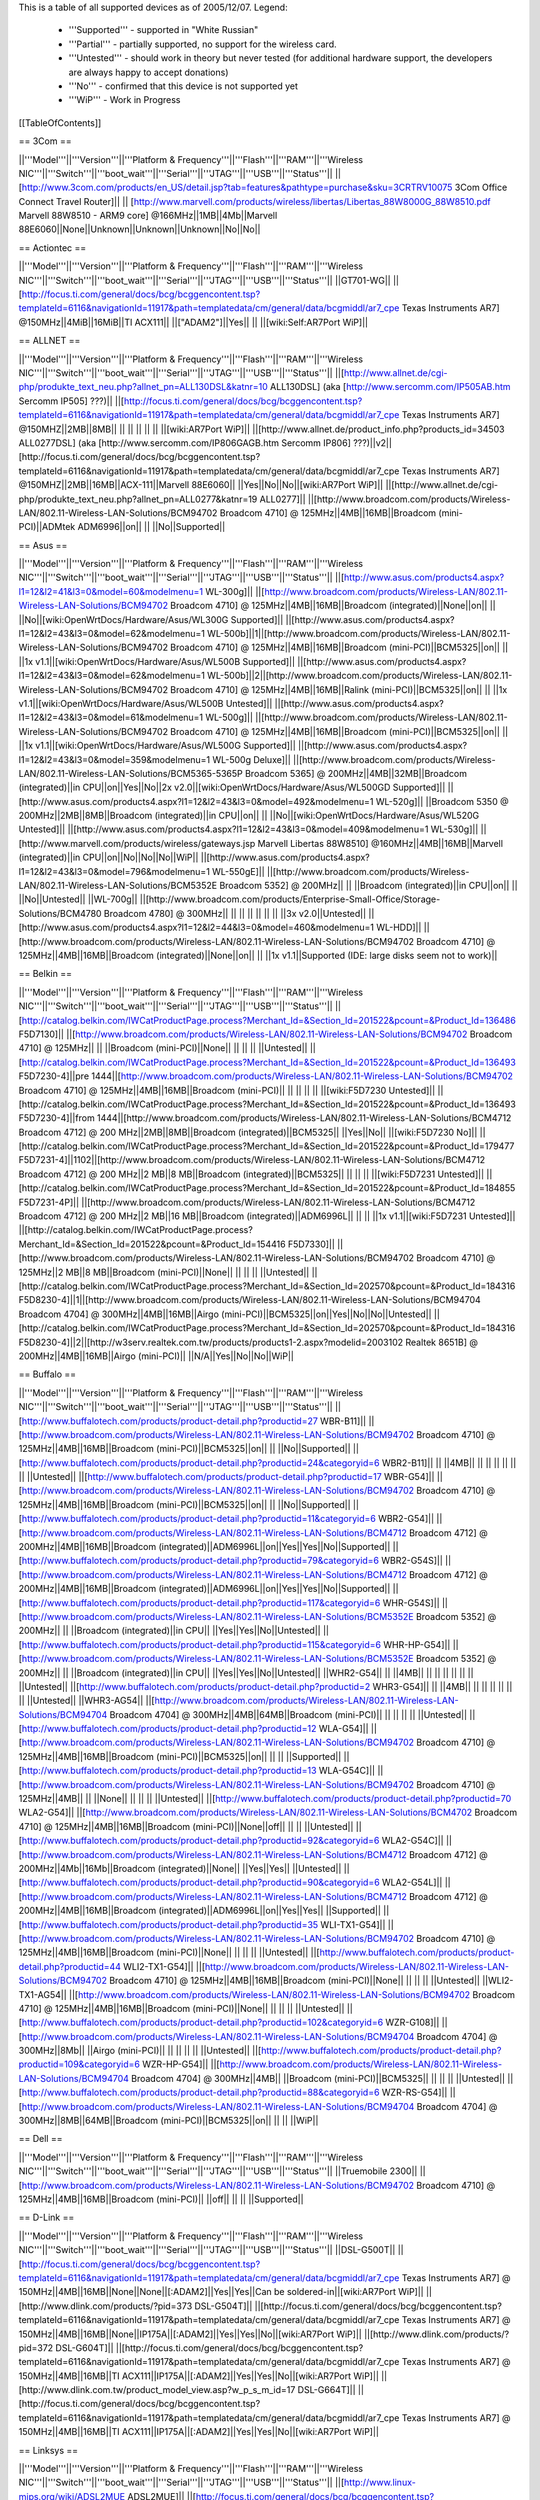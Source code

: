This is a table of all supported devices as of 2005/12/07. Legend:

 * '''Supported''' - supported in "White Russian"
 * '''Partial''' - partially supported, no support for the wireless card.
 * '''Untested''' - should work in theory but never tested (for additional hardware support, the developers are always happy to accept donations)
 * '''No''' - confirmed that this device is not supported yet
 * '''WiP''' - Work in Progress


[[TableOfContents]]


== 3Com ==

||'''Model'''||'''Version'''||'''Platform & Frequency'''||'''Flash'''||'''RAM'''||'''Wireless NIC'''||'''Switch'''||'''boot_wait'''||'''Serial'''||'''JTAG'''||'''USB'''||'''Status'''||
||[http://www.3com.com/products/en_US/detail.jsp?tab=features&pathtype=purchase&sku=3CRTRV10075 3Com Office Connect Travel Router]|| ||  [http://www.marvell.com/products/wireless/libertas/Libertas_88W8000G_88W8510.pdf Marvell 88W8510 - ARM9 core] @166MHz||1MB||4Mb||Marvell 88E6060||None||Unknown||Unknown||Unknown||No||No||


== Actiontec ==

||'''Model'''||'''Version'''||'''Platform & Frequency'''||'''Flash'''||'''RAM'''||'''Wireless NIC'''||'''Switch'''||'''boot_wait'''||'''Serial'''||'''JTAG'''||'''USB'''||'''Status'''||
||GT701-WG|| || [http://focus.ti.com/general/docs/bcg/bcggencontent.tsp?templateId=6116&navigationId=11917&path=templatedata/cm/general/data/bcgmiddl/ar7_cpe Texas Instruments AR7] @150MHz||4MiB||16MiB||TI ACX111|| ||["ADAM2"]||Yes|| || ||[wiki:Self:AR7Port WiP]||


== ALLNET ==

||'''Model'''||'''Version'''||'''Platform & Frequency'''||'''Flash'''||'''RAM'''||'''Wireless NIC'''||'''Switch'''||'''boot_wait'''||'''Serial'''||'''JTAG'''||'''USB'''||'''Status'''||
||[http://www.allnet.de/cgi-php/produkte_text_neu.php?allnet_pn=ALL130DSL&katnr=10 ALL130DSL] (aka [http://www.sercomm.com/IP505AB.htm Sercomm IP505] ???)|| ||[http://focus.ti.com/general/docs/bcg/bcggencontent.tsp?templateId=6116&navigationId=11917&path=templatedata/cm/general/data/bcgmiddl/ar7_cpe Texas Instruments AR7] @150MHZ||2MB||8MB|| || || || || || ||[wiki:AR7Port WiP]||
||[http://www.allnet.de/product_info.php?products_id=34503 ALL0277DSL] (aka [http://www.sercomm.com/IP806GAGB.htm Sercomm IP806] ???)||v2||[http://focus.ti.com/general/docs/bcg/bcggencontent.tsp?templateId=6116&navigationId=11917&path=templatedata/cm/general/data/bcgmiddl/ar7_cpe Texas Instruments AR7] @150MHZ||2MB||16MB||ACX-111||Marvell 88E6060|| ||Yes||No||No||[wiki:AR7Port WiP]||
||[http://www.allnet.de/cgi-php/produkte_text_neu.php?allnet_pn=ALL0277&katnr=19 ALL0277]|| ||[http://www.broadcom.com/products/Wireless-LAN/802.11-Wireless-LAN-Solutions/BCM94702 Broadcom 4710] @ 125MHz||4MB||16MB||Broadcom (mini-PCI)||ADMtek ADM6996||on|| || ||No||Supported||


== Asus ==

||'''Model'''||'''Version'''||'''Platform & Frequency'''||'''Flash'''||'''RAM'''||'''Wireless NIC'''||'''Switch'''||'''boot_wait'''||'''Serial'''||'''JTAG'''||'''USB'''||'''Status'''||
||[http://www.asus.com/products4.aspx?l1=12&l2=41&l3=0&model=60&modelmenu=1 WL-300g]|| ||[http://www.broadcom.com/products/Wireless-LAN/802.11-Wireless-LAN-Solutions/BCM94702 Broadcom 4710] @ 125MHz||4MB||16MB||Broadcom (integrated)||None||on|| || ||No||[wiki:OpenWrtDocs/Hardware/Asus/WL300G Supported]||
||[http://www.asus.com/products4.aspx?l1=12&l2=43&l3=0&model=62&modelmenu=1 WL-500b]||1||[http://www.broadcom.com/products/Wireless-LAN/802.11-Wireless-LAN-Solutions/BCM94702 Broadcom 4710] @ 125MHz||4MB||16MB||Broadcom (mini-PCI)||BCM5325||on|| || ||1x v1.1||[wiki:OpenWrtDocs/Hardware/Asus/WL500B Supported]||
||[http://www.asus.com/products4.aspx?l1=12&l2=43&l3=0&model=62&modelmenu=1 WL-500b]||2||[http://www.broadcom.com/products/Wireless-LAN/802.11-Wireless-LAN-Solutions/BCM94702 Broadcom 4710] @ 125MHz||4MB||16MB||Ralink (mini-PCI)||BCM5325||on|| || ||1x v1.1||[wiki:OpenWrtDocs/Hardware/Asus/WL500B Untested]||
||[http://www.asus.com/products4.aspx?l1=12&l2=43&l3=0&model=61&modelmenu=1 WL-500g]|| ||[http://www.broadcom.com/products/Wireless-LAN/802.11-Wireless-LAN-Solutions/BCM94702 Broadcom 4710] @ 125MHz||4MB||16MB||Broadcom (mini-PCI)||BCM5325||on|| || ||1x v1.1||[wiki:OpenWrtDocs/Hardware/Asus/WL500G Supported]||
||[http://www.asus.com/products4.aspx?l1=12&l2=43&l3=0&model=359&modelmenu=1 WL-500g Deluxe]|| ||[http://www.broadcom.com/products/Wireless-LAN/802.11-Wireless-LAN-Solutions/BCM5365-5365P Broadcom 5365] @ 200MHz||4MB||32MB||Broadcom (integrated)||in CPU||on||Yes||No||2x v2.0||[wiki:OpenWrtDocs/Hardware/Asus/WL500GD Supported]||
||[http://www.asus.com/products4.aspx?l1=12&l2=43&l3=0&model=492&modelmenu=1 WL-520g]|| ||Broadcom 5350 @ 200MHz||2MB||8MB||Broadcom (integrated)||in CPU||on|| || ||No||[wiki:OpenWrtDocs/Hardware/Asus/WL520G Untested]||
||[http://www.asus.com/products4.aspx?l1=12&l2=43&l3=0&model=409&modelmenu=1 WL-530g]|| ||[http://www.marvell.com/products/wireless/gateways.jsp Marvell Libertas 88W8510] @160MHz||4MB||16MB||Marvell (integrated)||in CPU||on||No||No||No||WiP||
||[http://www.asus.com/products4.aspx?l1=12&l2=43&l3=0&model=796&modelmenu=1 WL-550gE]|| ||[http://www.broadcom.com/products/Wireless-LAN/802.11-Wireless-LAN-Solutions/BCM5352E Broadcom 5352] @ 200MHz|| || ||Broadcom (integrated)||in CPU||on|| || ||No||Untested||
||WL-700g|| ||[http://www.broadcom.com/products/Enterprise-Small-Office/Storage-Solutions/BCM4780 Broadcom 4780] @ 300MHz|| || || || || || || ||3x v2.0||Untested||
||[http://www.asus.com/products4.aspx?l1=12&l2=44&l3=0&model=460&modelmenu=1 WL-HDD]|| ||[http://www.broadcom.com/products/Wireless-LAN/802.11-Wireless-LAN-Solutions/BCM94702 Broadcom 4710] @ 125MHz||4MB||16MB||Broadcom (integrated)||None||on|| || ||1x v1.1||Supported (IDE: large disks seem not to work)||


== Belkin ==

||'''Model'''||'''Version'''||'''Platform & Frequency'''||'''Flash'''||'''RAM'''||'''Wireless NIC'''||'''Switch'''||'''boot_wait'''||'''Serial'''||'''JTAG'''||'''USB'''||'''Status'''||
||[http://catalog.belkin.com/IWCatProductPage.process?Merchant_Id=&Section_Id=201522&pcount=&Product_Id=136486 F5D7130]|| ||[http://www.broadcom.com/products/Wireless-LAN/802.11-Wireless-LAN-Solutions/BCM94702 Broadcom 4710] @ 125MHz|| || ||Broadcom (mini-PCI)||None|| || || || ||Untested||
||[http://catalog.belkin.com/IWCatProductPage.process?Merchant_Id=&Section_Id=201522&pcount=&Product_Id=136493 F5D7230-4]||pre 1444||[http://www.broadcom.com/products/Wireless-LAN/802.11-Wireless-LAN-Solutions/BCM94702 Broadcom 4710] @ 125MHz||4MB||16MB||Broadcom (mini-PCI)|| || || || || ||[wiki:F5D7230 Untested]||
||[http://catalog.belkin.com/IWCatProductPage.process?Merchant_Id=&Section_Id=201522&pcount=&Product_Id=136493 F5D7230-4]||from 1444||[http://www.broadcom.com/products/Wireless-LAN/802.11-Wireless-LAN-Solutions/BCM4712 Broadcom 4712] @ 200 MHz||2MB||8MB||Broadcom (integrated)||BCM5325|| ||Yes||No|| ||[wiki:F5D7230 No]||
||[http://catalog.belkin.com/IWCatProductPage.process?Merchant_Id=&Section_Id=201522&pcount=&Product_Id=179477 F5D7231-4]||1102||[http://www.broadcom.com/products/Wireless-LAN/802.11-Wireless-LAN-Solutions/BCM4712 Broadcom 4712] @ 200 MHz||2 MB||8 MB||Broadcom (integrated)||BCM5325|| || || || ||[wiki:F5D7231 Untested]||
||[http://catalog.belkin.com/IWCatProductPage.process?Merchant_Id=&Section_Id=201522&pcount=&Product_Id=184855 F5D7231-4P]|| ||[http://www.broadcom.com/products/Wireless-LAN/802.11-Wireless-LAN-Solutions/BCM4712 Broadcom 4712] @ 200 MHz||2 MB||16 MB||Broadcom (integrated)||ADM6996L|| || || ||1x v1.1||[wiki:F5D7231 Untested]||
||[http://catalog.belkin.com/IWCatProductPage.process?Merchant_Id=&Section_Id=201522&pcount=&Product_Id=154416 F5D7330]|| ||[http://www.broadcom.com/products/Wireless-LAN/802.11-Wireless-LAN-Solutions/BCM94702 Broadcom 4710] @ 125MHz||2 MB||8 MB||Broadcom (mini-PCI)||None|| || || || ||Untested||
||[http://catalog.belkin.com/IWCatProductPage.process?Merchant_Id=&Section_Id=202570&pcount=&Product_Id=184316 F5D8230-4]||1||[http://www.broadcom.com/products/Wireless-LAN/802.11-Wireless-LAN-Solutions/BCM94704 Broadcom 4704] @ 300MHz||4MB||16MB||Airgo (mini-PCI)||BCM5325||on||Yes||No||No||Untested||
||[http://catalog.belkin.com/IWCatProductPage.process?Merchant_Id=&Section_Id=202570&pcount=&Product_Id=184316 F5D8230-4]||2||[http://w3serv.realtek.com.tw/products/products1-2.aspx?modelid=2003102 Realtek 8651B] @ 200MHz||4MB||16MB||Airgo (mini-PCI)|| ||N/A||Yes||No||No||WiP||


== Buffalo ==

||'''Model'''||'''Version'''||'''Platform & Frequency'''||'''Flash'''||'''RAM'''||'''Wireless NIC'''||'''Switch'''||'''boot_wait'''||'''Serial'''||'''JTAG'''||'''USB'''||'''Status'''||
||[http://www.buffalotech.com/products/product-detail.php?productid=27 WBR-B11]|| ||[http://www.broadcom.com/products/Wireless-LAN/802.11-Wireless-LAN-Solutions/BCM94702 Broadcom 4710] @ 125MHz||4MB||16MB||Broadcom (mini-PCI)||BCM5325||on|| || ||No||Supported||
||[http://www.buffalotech.com/products/product-detail.php?productid=24&categoryid=6 WBR2-B11]|| || ||4MB|| || || || || || || ||Untested||
||[http://www.buffalotech.com/products/product-detail.php?productid=17 WBR-G54]|| ||[http://www.broadcom.com/products/Wireless-LAN/802.11-Wireless-LAN-Solutions/BCM94702 Broadcom 4710] @ 125MHz||4MB||16MB||Broadcom (mini-PCI)||BCM5325||on|| || ||No||Supported||
||[http://www.buffalotech.com/products/product-detail.php?productid=11&categoryid=6 WBR2-G54]|| ||[http://www.broadcom.com/products/Wireless-LAN/802.11-Wireless-LAN-Solutions/BCM4712 Broadcom 4712] @ 200MHz||4MB||16MB||Broadcom (integrated)||ADM6996L||on||Yes||Yes||No||Supported||
||[http://www.buffalotech.com/products/product-detail.php?productid=79&categoryid=6 WBR2-G54S]|| ||[http://www.broadcom.com/products/Wireless-LAN/802.11-Wireless-LAN-Solutions/BCM4712 Broadcom 4712] @ 200MHz||4MB||16MB||Broadcom (integrated)||ADM6996L||on||Yes||Yes||No||Supported||
||[http://www.buffalotech.com/products/product-detail.php?productid=117&categoryid=6 WHR-G54S]|| ||[http://www.broadcom.com/products/Wireless-LAN/802.11-Wireless-LAN-Solutions/BCM5352E Broadcom 5352] @ 200MHz|| || ||Broadcom (integrated)||in CPU|| ||Yes||Yes||No||Untested||
||[http://www.buffalotech.com/products/product-detail.php?productid=115&categoryid=6 WHR-HP-G54]|| ||[http://www.broadcom.com/products/Wireless-LAN/802.11-Wireless-LAN-Solutions/BCM5352E Broadcom 5352] @ 200MHz|| || ||Broadcom (integrated)||in CPU|| ||Yes||Yes||No||Untested||
||WHR2-G54|| || ||4MB|| || || || || || || ||Untested||
||[http://www.buffalotech.com/products/product-detail.php?productid=2 WHR3-G54]|| || ||4MB|| || || || || || || ||Untested||
||WHR3-AG54|| ||[http://www.broadcom.com/products/Wireless-LAN/802.11-Wireless-LAN-Solutions/BCM94704 Broadcom 4704] @ 300MHz||4MB||64MB||Broadcom (mini-PCI)|| || || || || ||Untested||
||[http://www.buffalotech.com/products/product-detail.php?productid=12 WLA-G54]|| ||[http://www.broadcom.com/products/Wireless-LAN/802.11-Wireless-LAN-Solutions/BCM94702 Broadcom 4710] @ 125MHz||4MB||16MB||Broadcom (mini-PCI)||BCM5325||on|| || || ||Supported||
||[http://www.buffalotech.com/products/product-detail.php?productid=13 WLA-G54C]|| ||[http://www.broadcom.com/products/Wireless-LAN/802.11-Wireless-LAN-Solutions/BCM94702 Broadcom 4710] @ 125MHz||4MB|| || ||None|| || || || ||Untested||
||[http://www.buffalotech.com/products/product-detail.php?productid=70 WLA2-G54]|| ||[http://www.broadcom.com/products/Wireless-LAN/802.11-Wireless-LAN-Solutions/BCM4702 Broadcom 4710] @ 125MHz||4MB||16MB||Broadcom (mini-PCI)||None||off|| || || ||Untested||
||[http://www.buffalotech.com/products/product-detail.php?productid=92&categoryid=6 WLA2-G54C]|| ||[http://www.broadcom.com/products/Wireless-LAN/802.11-Wireless-LAN-Solutions/BCM4712 Broadcom 4712] @ 200MHz||4Mb||16Mb||Broadcom (integrated)||None|| ||Yes||Yes|| ||Untested||
||[http://www.buffalotech.com/products/product-detail.php?productid=90&categoryid=6 WLA2-G54L]|| ||[http://www.broadcom.com/products/Wireless-LAN/802.11-Wireless-LAN-Solutions/BCM4712 Broadcom 4712] @ 200MHz||4MB||16MB||Broadcom (integrated)||ADM6996L||on||Yes||Yes|| ||Supported||
||[http://www.buffalotech.com/products/product-detail.php?productid=35 WLI-TX1-G54]|| ||[http://www.broadcom.com/products/Wireless-LAN/802.11-Wireless-LAN-Solutions/BCM94702 Broadcom 4710] @ 125MHz||4MB||16MB||Broadcom (mini-PCI)||None|| || || || ||Untested||
||[http://www.buffalotech.com/products/product-detail.php?productid=44 WLI2-TX1-G54]|| ||[http://www.broadcom.com/products/Wireless-LAN/802.11-Wireless-LAN-Solutions/BCM94702 Broadcom 4710] @ 125MHz||4MB||16MB||Broadcom (mini-PCI)||None|| || || || ||Untested||
||WLI2-TX1-AG54|| ||[http://www.broadcom.com/products/Wireless-LAN/802.11-Wireless-LAN-Solutions/BCM94702 Broadcom 4710] @ 125MHz||4MB||16MB||Broadcom (mini-PCI)||None|| || || || ||Untested||
||[http://www.buffalotech.com/products/product-detail.php?productid=102&categoryid=6 WZR-G108]|| ||[http://www.broadcom.com/products/Wireless-LAN/802.11-Wireless-LAN-Solutions/BCM94704 Broadcom 4704] @ 300MHz||8Mb|| ||Airgo (mini-PCI)|| || || || || ||Untested||
||[http://www.buffalotech.com/products/product-detail.php?productid=109&categoryid=6 WZR-HP-G54]|| ||[http://www.broadcom.com/products/Wireless-LAN/802.11-Wireless-LAN-Solutions/BCM94704 Broadcom 4704] @ 300MHz||4MB|| ||Broadcom (mini-PCI)||BCM5325|| || || || ||Untested||
||[http://www.buffalotech.com/products/product-detail.php?productid=88&categoryid=6 WZR-RS-G54]|| ||[http://www.broadcom.com/products/Wireless-LAN/802.11-Wireless-LAN-Solutions/BCM94704 Broadcom 4704] @ 300MHz||8MB||64MB||Broadcom (mini-PCI)||BCM5325||on|| || || ||WiP||


== Dell ==

||'''Model'''||'''Version'''||'''Platform & Frequency'''||'''Flash'''||'''RAM'''||'''Wireless NIC'''||'''Switch'''||'''boot_wait'''||'''Serial'''||'''JTAG'''||'''USB'''||'''Status'''||
||Truemobile 2300|| ||[http://www.broadcom.com/products/Wireless-LAN/802.11-Wireless-LAN-Solutions/BCM94702 Broadcom 4710] @ 125MHz||4MB||16MB||Broadcom (mini-PCI)|| ||off|| || || ||Supported||


== D-Link ==

||'''Model'''||'''Version'''||'''Platform & Frequency'''||'''Flash'''||'''RAM'''||'''Wireless NIC'''||'''Switch'''||'''boot_wait'''||'''Serial'''||'''JTAG'''||'''USB'''||'''Status'''||
||DSL-G500T|| ||[http://focus.ti.com/general/docs/bcg/bcggencontent.tsp?templateId=6116&navigationId=11917&path=templatedata/cm/general/data/bcgmiddl/ar7_cpe Texas Instruments AR7] @ 150MHz||4MB||16MB||None||None||[:ADAM2]||Yes||Yes||Can be soldered-in||[wiki:AR7Port WiP]||
||[http://www.dlink.com/products/?pid=373 DSL-G504T]|| ||[http://focus.ti.com/general/docs/bcg/bcggencontent.tsp?templateId=6116&navigationId=11917&path=templatedata/cm/general/data/bcgmiddl/ar7_cpe Texas Instruments AR7] @ 150MHz||4MB||16MB||None||IP175A||[:ADAM2]||Yes||Yes||No||[wiki:AR7Port WiP]||
||[http://www.dlink.com/products/?pid=372 DSL-G604T]|| ||[http://focus.ti.com/general/docs/bcg/bcggencontent.tsp?templateId=6116&navigationId=11917&path=templatedata/cm/general/data/bcgmiddl/ar7_cpe Texas Instruments AR7] @ 150MHz||4MB||16MB||TI ACX111||IP175A||[:ADAM2]||Yes||Yes||No||[wiki:AR7Port WiP]||
||[http://www.dlink.com.tw/product_model_view.asp?w_p_s_m_id=17 DSL-G664T]|| ||[http://focus.ti.com/general/docs/bcg/bcggencontent.tsp?templateId=6116&navigationId=11917&path=templatedata/cm/general/data/bcgmiddl/ar7_cpe Texas Instruments AR7] @ 150MHz||4MB||16MB||TI ACX111||IP175A||[:ADAM2]||Yes||Yes||No||[wiki:AR7Port WiP]||


== Linksys ==

||'''Model'''||'''Version'''||'''Platform & Frequency'''||'''Flash'''||'''RAM'''||'''Wireless NIC'''||'''Switch'''||'''boot_wait'''||'''Serial'''||'''JTAG'''||'''USB'''||'''Status'''||
||[http://www.linux-mips.org/wiki/ADSL2MUE ADSL2MUE]|| ||[http://focus.ti.com/general/docs/bcg/bcggencontent.tsp?templateId=6116&navigationId=11917&path=templatedata/cm/general/data/bcgmiddl/ar7_cpe Texas Instruments AR7]@150mhz||4MB||16MB ||None ||None ||[:PSPBoot] ||Yes|| ||v1.1 ||[wiki:AR7Port WiP]||
||WRT54AG|| ||[http://www.broadcom.com/products/Wireless-LAN/802.11-Wireless-LAN-Solutions/BCM94702 Broadcom 4710] @ 125MHz||4MB||16MB||Prism (mini-PCI)|| || || || || ||Partial 802.11a/b/g||
||[http://www1.linksys.com/international/product.asp?coid=19&ipid=667 WAG54G]||2||[http://focus.ti.com/general/docs/bcg/bcggencontent.tsp?templateId=6116&navigationId=11917&path=templatedata/cm/general/data/bcgmiddl/ar7_cpe Texas Instruments AR7] @ 150MHz||4MB||16MB||TI ACX111|| ||[:ADAM2]||Yes|| || ||[wiki:AR7Port WiP]||
||[http://www1.linksys.com/products/product.asp?grid=33&scid=35&prid=608 WAP54G]||1.0||[http://www.broadcom.com/products/Wireless-LAN/802.11-Wireless-LAN-Solutions/BCM94702 Broadcom 4710] @ 125MHz||4MB||16MB||Broadcom (mini-PCI)||None||off|| || || ||WiP||
||[http://www1.linksys.com/products/product.asp?grid=33&scid=35&prid=608 WAP54G]||1.1||[http://www.broadcom.com/products/Wireless-LAN/802.11-Wireless-LAN-Solutions/BCM94702 Broadcom 4710] @ 125MHz||4MB||16MB||Broadcom (integrated)||None||off|| || || ||WiP||
||[http://www1.linksys.com/products/product.asp?grid=33&scid=35&prid=608 WAP54G]||2.0||[http://www.broadcom.com/products/Wireless-LAN/802.11-Wireless-LAN-Solutions/BCM4712 Broadcom 4712] @ 200MHz||2MB||16MB||Broadcom (integrated)||None||off||Yes||Yes||No||WiP||
||[http://www1.linksys.com/products/product.asp?grid=33&scid=35&prid=608 WAP54G]||3.0||[http://www.broadcom.com/products/Wireless-LAN/802.11-Wireless-LAN-Solutions/BCM5352E Broadcom 5352] @ 200MHz|| || ||Broadcom (integrated)||None|| ||Yes||Yes||No||Untested||
||[http://www1.linksys.com/products/product.asp?grid=33&scid=35&prid=538 WAP55AG]||1.0||[http://www.broadcom.com/products/Wireless-LAN/802.11-Wireless-LAN-Solutions/BCM94702 Broadcom 4710] @ 125MHz||4MB||16MB||Atheros & Broadcom (mini-PCI)||None||off|| || || ||Untested||
||[http://www1.linksys.com/products/product.asp?grid=33&scid=35&prid=538 WAP55AG]||2.0||[http://www.atheros.com/pt/AR5002AP-2XBulletin.htm Atheros 5312] @ 230MHz|| || ||integrated Atheros||None||N/A||Yes||Yes||No ||[wiki:AtherosPort WiP]||
||[http://www1.linksys.com/products/product.asp?grid=33&scid=38&prid=629 WRE54G]||1||[http://www.broadcom.com/products/Wireless-LAN/802.11-Wireless-LAN-Solutions/BCM4712 Broadcom 4712] @ 200MHz||2MB||8MB||Broadcom (integrated)||None||off||Yes||No||No||Untested||
||[http://www1.linksys.com/products/product.asp?grid=33&scid=35&prid=601 WRT54G]||1.0||[http://www.broadcom.com/products/Wireless-LAN/802.11-Wireless-LAN-Solutions/BCM94702 Broadcom 4710] @ 125MHz||4MB||16MB||Broadcom (mini-PCI)||ADM6996L||off||No UART || || ||[wiki:OpenWrtDocs/Hardware/Linksys/WRT54G Supported]||
||[http://www1.linksys.com/products/product.asp?grid=33&scid=35&prid=601 WRT54G]||1.1||[http://www.broadcom.com/products/Wireless-LAN/802.11-Wireless-LAN-Solutions/BCM94702 Broadcom 4710] @ 125MHz||4MB||16MB||Broadcom (integrated)||ADM6996L||off||No UART ||Yes || ||[wiki:OpenWrtDocs/Hardware/Linksys/WRT54G Supported]||
||[http://www1.linksys.com/products/product.asp?grid=33&scid=35&prid=601 WRT54G]||2.0||[http://www.broadcom.com/products/Wireless-LAN/802.11-Wireless-LAN-Solutions/BCM4712 Broadcom 4712] @ 200MHz||4MB||16MB||Broadcom (integrated)||ADM6996L||off||Yes||Yes||No||[wiki:OpenWrtDocs/Hardware/Linksys/WRT54G Supported]||
||[http://www1.linksys.com/products/product.asp?grid=33&scid=35&prid=601 WRT54G]||2.0 rev. XH||[http://www.broadcom.com/products/Wireless-LAN/802.11-Wireless-LAN-Solutions/BCM4712 Broadcom 4712] @ 200MHz||4MB||16 or 32MB||Broadcom (integrated)||ADM6996L||off||Yes||Yes||No||[wiki:OpenWrtDocs/Hardware/Linksys/WRT54G Supported]||
||[http://www1.linksys.com/products/product.asp?grid=33&scid=35&prid=601 WRT54G]||2.2||[http://www.broadcom.com/products/Wireless-LAN/802.11-Wireless-LAN-Solutions/BCM4712 Broadcom 4712] @ 200MHz||4MB||16MB||Broadcom (integrated)||BCM5325||off||Yes||Yes||No||[wiki:OpenWrtDocs/Hardware/Linksys/WRT54G Supported]||
||[http://www1.linksys.com/products/product.asp?grid=33&scid=35&prid=601 WRT54G]||3.0||[http://www.broadcom.com/products/Wireless-LAN/802.11-Wireless-LAN-Solutions/BCM4712 Broadcom 4712] @ 200MHz||4MB||16MB||Broadcom (integrated)||BCM5325||off||Yes||Yes||No||[wiki:OpenWrtDocs/Hardware/Linksys/WRT54G Supported]||
||[https://www.warcom.com.au/shop/flypage/wireles_access_point/1205 WRT54G]||3.1 (AU)||[http://www.broadcom.com/products/Wireless-LAN/802.11-Wireless-LAN-Solutions/BCM4712 Broadcom 4712] @ 216MHz||4MB||16MB||Broadcom (integrated)||BCM5325||off||Yes||Yes||No||[wiki:OpenWrtDocs/Hardware/Linksys/WRT54G Supported]||
||[http://www1.linksys.com/products/product.asp?grid=33&scid=35&prid=601 WRT54G]||4.0||[http://www.broadcom.com/products/Wireless-LAN/802.11-Wireless-LAN-Solutions/BCM5352E Broadcom 5352] @ 200MHz||4MB||16MB||Broadcom (integrated)||in CPU||off||Yes||Yes||No||[wiki:OpenWrtDocs/Hardware/Linksys/WRT54G Supported]||
||[http://www1.linksys.com/products/product.asp?grid=33&scid=35&prid=601 WRT54G]||5.0||[http://www.broadcom.com/products/Wireless-LAN/802.11-Wireless-LAN-Solutions/BCM5352E Broadcom 5352] @ 200MHz||2MB||8MB||Broadcom (integrated)||in CPU||off||Yes||Yes||No||[wiki:OpenWrtDocs/Hardware/Linksys/WRT54G No]||
||WRT54G3G|| ||[http://www.broadcom.com/products/Wireless-LAN/802.11-Wireless-LAN-Solutions/BCM4712 Broadcom 4712] @ 200MHz||4MB||16MB||Broadcom (integrated)||Broadcom (integrated)||off||Yes||Yes||No||[wiki:OpenWrtDocs/Hardware/Linksys/WRT54G WiP]||
||WRT54GL|| ||[http://www.broadcom.com/products/Wireless-LAN/802.11-Wireless-LAN-Solutions/BCM5352E Broadcom 5352] @ 200MHz||4MB||16MB||Broadcom (integrated)||in CPU||off||Yes||Yes||No||[wiki:OpenWrtDocs/Hardware/Linksys/WRT54G Supported]||
||[http://www1.linksys.com/products/product.asp?grid=33&scid=35&prid=679 WRT54GC]||1.0||Marvell|| || || || || || || || ||[wiki:OpenWrtDocs/Hardware/Linksys/WRT54GC No]||
||[http://www1.linksys.com/products/product.asp?grid=33&scid=35&prid=662 WRT54GP]||1.0||Marvell|| || || || || || || || ||No||
||[http://www1.linksys.com/products/product.asp?grid=33&scid=35&prid=610 WRT54GS]||1.0||[http://www.broadcom.com/products/Wireless-LAN/802.11-Wireless-LAN-Solutions/BCM4712 Broadcom 4712] @ 200MHz||8MB||32MB||Broadcom (integrated)||ADM6996L||off||Yes||Yes||No||[wiki:OpenWrtDocs/Hardware/Linksys/WRT54GS Supported]||
||[http://www1.linksys.com/products/product.asp?grid=33&scid=35&prid=610 WRT54GS]||1.1||[http://www.broadcom.com/products/Wireless-LAN/802.11-Wireless-LAN-Solutions/BCM4712 Broadcom 4712] @ 200MHz||8MB||32MB||Broadcom (integrated)||BCM5325||off||Yes||Yes||No||[wiki:OpenWrtDocs/Hardware/Linksys/WRT54GS Supported]||
||[http://www1.linksys.com/products/product.asp?grid=33&scid=35&prid=610 WRT54GS]||2.0||[http://www.broadcom.com/products/Wireless-LAN/802.11-Wireless-LAN-Solutions/BCM4712 Broadcom 4712] @ 200MHz||8MB||32MB||Broadcom (integrated)||BCM5325||off||Yes||Yes||No||[wiki:OpenWrtDocs/Hardware/Linksys/WRT54GS Supported]||
||[http://www1.linksys.com/products/product.asp?grid=33&scid=35&prid=610 WRT54GS]||2.1||[http://www.broadcom.com/products/Wireless-LAN/802.11-Wireless-LAN-Solutions/BCM4712 Broadcom 4712] @ 200MHz||8MB||32MB||Broadcom (integrated)||BCM5325||off||Yes||Yes||No||[wiki:OpenWrtDocs/Hardware/Linksys/WRT54GS Supported]||
||[http://www1.linksys.com/products/product.asp?grid=33&scid=35&prid=610 WRT54GS]||3.0||[http://www.broadcom.com/products/Wireless-LAN/802.11-Wireless-LAN-Solutions/BCM5352E Broadcom 5352] @ 200MHz||8MB||32MB||Broadcom (integrated)||in CPU||off||Yes||Yes||No||[wiki:OpenWrtDocs/Hardware/Linksys/WRT54GS Supported]||
||[http://www1.linksys.com/products/product.asp?grid=33&scid=35&prid=610 WRT54GS]||4.0||[http://www.broadcom.com/products/Wireless-LAN/802.11-Wireless-LAN-Solutions/BCM5352E Broadcom 5352] @ 200MHz||4MB||16MB||Broadcom (integrated)||in CPU||off||Yes||Yes||No||[wiki:OpenWrtDocs/Hardware/Linksys/WRT54GS Supported]||
||[http://www1.linksys.com/products/product.asp?grid=33&scid=35&prid=670 WRT54GX]||1.0||[http://www.broadcom.com/products/Wireless-LAN/802.11-Wireless-LAN-Solutions/BCM94704 Broadcom 4704] @ 300MHz||4MB||16MB||Airgo (mini-PCI)||BCM5325||on||Yes||No||No||Partial||
||[http://www1.linksys.com/products/product.asp?grid=33&scid=35&prid=670 WRT54GX]||2.0||[http://w3serv.realtek.com.tw/products/products1-2.aspx?modelid=2003102 Realtek RTL8651B] @ 200MHz||8MB||32MB||Airgo (mini-PCI)||in CPU||N/A|| || ||No||No||
||[http://www1.linksys.com/products/product.asp?grid=33&scid=35&prid=664 WRT55AG]||1.0||[http://www.broadcom.com/products/Wireless-LAN/802.11-Wireless-LAN-Solutions/BCM94702 Broadcom 4710] @ 125MHz||4MB||16MB||Atheros & Broadcom (mini-PCI)||BCM5325||off|| || || ||Untested||
||[http://www1.linksys.com/products/product.asp?grid=33&scid=35&prid=664 WRT55AG]||2.0||[http://www.atheros.com/pt/AR5002AP-2XBulletin.htm Atheros 5312] @ 230MHz||4MB||16MB||integrated Atheros||KS8995M||N/A||Yes||Yes||No||[wiki:AtherosPort WiP]||
||[http://www1.linksys.com/products/product.asp?grid=33&scid=35&prid=692 WRTP54G]|| ||[http://focus.ti.com/general/docs/bcg/bcggencontent.tsp?templateId=6116&navigationId=11917&path=templatedata/cm/general/data/bcgmiddl/ar7_cpe Texas Instruments AR7]@150mhz||4MB||16MB ||TI ACX111 ||ADM6996L ||[:PSPBoot] ||Yes ||Yes || ||[wiki:AR7Port WiP]||


== Maxtor ==

||'''Model'''||'''Version'''||'''Platform & Frequency'''||'''Flash'''||'''RAM'''||'''Wireless NIC'''||'''Switch'''||'''boot_wait'''||'''Serial'''||'''JTAG'''||'''USB'''||'''Status'''||
||[http://www.maxtor.com/portal/site/Maxtor/menuitem.ba88f6d7cf664718376049b291346068/?channelpath=/en_us/Products/Network%20Storage/Maxtor%20Shared%20Storage%20Family/Maxtor%20Shared%20Storage Shared Storage]|| ||[http://www.broadcom.com/products/Enterprise-Small-Office/Storage-Solutions/BCM4780 Broadcom 4780] @ 300Mhz||2MB||32MB||None||None|| ||Yes||No||2x v2.0||Untested||


== Microsoft ==

||'''Model'''||'''Version'''||'''Platform & Frequency'''||'''Flash'''||'''RAM'''||'''Wireless NIC'''||'''Switch'''||'''boot_wait'''||'''Serial'''||'''JTAG'''||'''USB'''||'''Status'''||
||[http://www.microsoft.com/hardware/broadbandnetworking/productdetails.aspx?pid=002 MN-700]|| ||[http://www.broadcom.com/products/Wireless-LAN/802.11-Wireless-LAN-Solutions/BCM94702 Broadcom 4710] @ 125MHz||4MB||16MB||Broadcom (mini-PCI)||BCM5325||N/A||No||Yes||No||[wiki:OpenWrtDocs/Hardware/Microsoft Supported]||


== Motorola ==

||'''Model'''||'''Version'''||'''Platform & Frequency'''||'''Flash'''||'''RAM'''||'''Wireless NIC'''||'''Switch'''||'''boot_wait'''||'''Serial'''||'''JTAG'''||'''USB'''||'''Status'''||
||[http://broadband.motorola.com/consumers/products/wa840g/default.asp WA840G]||1||[http://www.broadcom.com/products/Wireless-LAN/802.11-Wireless-LAN-Solutions/BCM94702 Broadcom 4710] @ 125Mhz||4MB||16MB||Broadcom (mini-PCI)||None|| || || || ||Untested||
||[http://broadband.motorola.com/consumers/products/wa840g/default.asp WA840G]||2||[http://www.broadcom.com/products/Wireless-LAN/802.11-Wireless-LAN-Solutions/BCM4712 Broadcom 4712] @ 200Mhz||2MB||8MB||Broadcom (integrated)||None|| ||Yes||No||No||Untested||
||[http://broadband.motorola.com/consumers/products/wa840gp/default.asp WA840GP]|| ||[http://www.broadcom.com/products/Wireless-LAN/802.11-Wireless-LAN-Solutions/BCM4712 Broadcom 4712] @ 200MHz||2MB||8MB||Broadcom (integrated)||None|| ||Yes||No||No||Untested||
||[http://broadband.motorola.com/consumers/products/we800g/default.asp WE800G]||1||[http://www.broadcom.com/products/Wireless-LAN/802.11-Wireless-LAN-Solutions/BCM94702 Broadcom 4710] @ 125Mhz||4MB||16MB||Broadcom (mini-PCI)||None|| || || || ||Untested||
||[http://broadband.motorola.com/consumers/products/we800g/default.asp WE800G]||2||[http://www.broadcom.com/products/Wireless-LAN/802.11-Wireless-LAN-Solutions/BCM4712 Broadcom 4712] @ 200Mhz||2MB||8MB||Broadcom (integrated)||None|| ||Yes||No||No||Untested||
||[http://broadband.motorola.com/consumers/products/wr850g/default.asp WR850G]||1||[http://www.broadcom.com/products/Wireless-LAN/802.11-Wireless-LAN-Solutions/BCM94702 Broadcom 4710] @ 125MHz||4MB||16MB||Broadcom (mini-PCI)||BCM5325|| || || || ||Supported||
||[http://broadband.motorola.com/consumers/products/wr850g/default.asp WR850G]||2||[http://www.broadcom.com/products/Wireless-LAN/802.11-Wireless-LAN-Solutions/BCM4712 Broadcom 4712] @ 200MHz||4MB||16 or 32MB||Broadcom (integrated)||ADM6996L|| ||Yes||Yes||No||Supported||
||[http://broadband.motorola.com/consumers/products/wr850g/default.asp WR850G]||3||[http://www.broadcom.com/products/Wireless-LAN/802.11-Wireless-LAN-Solutions/BCM4712 Broadcom 4712] @ 200MHz||4MB||16MB||Broadcom (integrated)||ADM6996L|| ||Yes||Yes||No||Supported||
||[http://broadband.motorola.com/consumers/products/wr850gp/default.asp WR850GP]||3 ||[http://www.broadcom.com/products/Wireless-LAN/802.11-Wireless-LAN-Solutions/BCM4712 Broadcom 4712] @ 200MHz||4MB||16MB||Broadcom (integrated)||ADM6996L|| ||Yes||Yes||No||Supported||


== Netgear ==

||'''Model'''||'''Version'''||'''Platform & Frequency'''||'''Flash'''||'''RAM'''||'''Wireless NIC'''||'''Switch'''||'''boot_wait'''||'''Serial'''||'''JTAG'''||'''USB'''||'''Status'''||
||[http://www.netgear.com/products/details/DG834G.php DG834G]|| 2 || [http://focus.ti.com/general/docs/bcg/bcggencontent.tsp?templateId=6116&navigationId=11917&path=templatedata/cm/general/data/bcgmiddl/ar7_cpe Texas Instruments AR7] @150MHZ || 4MB || 16MB || ACX111 (mini-PCI) || Marvell 88E6060 || || Yes || No || No || [wiki:AR7Port WiP] ||
||[http://www.netgear.com/products/details/FWAG114.php FWAG114]|| ||[http://www.broadcom.com/products/Wireless-LAN/802.11-Wireless-LAN-Solutions/BCM94702 Broadcom 4710] @ 125MHz||2MB|| ||Atheros & Broadcom (mini-PCI)||BCM5325|| || || || ||Untested||
||[http://www.netgear.com/products/details/WG602.php WG602]||3||[http://www.broadcom.com/products/Wireless-LAN/802.11-Wireless-LAN-Solutions/BCM4712 Broadcom 4712] @ 200MHz||2MB||8MB||Broadcom (integrated)||None||on||Yes||Yes||No ||No||
||[http://www.netgear.com/products/details/WGR101.php WGR101]|| ||[http://www.marvell.com/products/wireless/libertas/Libertas_88W8000G_88W8510.pdf Marvell 88W8510 - ARM9 core] @166MHz||1MB||4Mb||Marvell 88E6060||None||Unknown||Unknown||Unknown||No||Not as yet: ARM core, can run ulinux||
||[http://www.netgear.com/products/details/WGR614.php WGR614]||3||[http://www.atheros.com/pt/AR5002AP-XBulletin.htm Atheros 2312] @ 180MHz||4MB||16MB||integrated Atheros|| ||N/A|| || ||No||[wiki:AtherosPort WiP]||
||[http://www.netgear.com/products/details/WGR614.php WGR614]||5||[http://www.broadcom.com/press/release.php?id=577575 Broadcom 5350] @ 200MHz||1MB||8MB||in CPU||in CPU||on|| || ||No||No||
||[http://www.netgear.com/products/details/WGR614.php WGR614]||6||[http://www.broadcom.com/press/release.php?id=577575 Broadcom 5350] @ 200MHz||1MB||8MB||in CPU||in CPU|| || || ||No||No||
||[http://www.netgear.com/products/details/WGT624.php WGT624]||1||[http://www.atheros.com/pt/AR5002AP-XBulletin.htm Atheros 2312] @ 180MHz||4MB||16MB||integrated Atheros||Marvell||N/A||Yes||Yes||No||[wiki:AtherosPort WiP]||
||[http://www.netgear.com/products/details/WGT634U.php WGT634U]|| ||[http://www.broadcom.com/products/Wireless-LAN/802.11-Wireless-LAN-Solutions/BCM5365-5365P Broadcom 5365P] @ 200MHz||8MB||32MB||Atheros (mini-PCI)||in CPU||N/A||Yes||No||1x v2.0||[wiki:Self:OpenWrtDocs/Hardware/Netgear/WGT634U WiP]||
||[http://netgear.com/products/details/WPNT834.php WPNT834]|| ||[http://w3serv.realtek.com.tw/products/products1-2.aspx?modelid=2003102 Realtek RTL8651B] @ 200MHz||4MB||32MB||Airgo (mini-PCI)||integrated Realtek||N/A|| || ||No||No||

== Rovatek ==

||'''Model'''||'''Version'''||'''Platform & Frequency'''||'''Flash'''||'''RAM'''||'''Wireless NIC'''||'''Switch'''||'''boot_wait'''||'''Serial'''||'''JTAG'''||'''USB'''||'''Status'''||
||[http://www.ravo.hu/spec/W54-AP.html W54-AP]|| ||[http://www.broadcom.com/products/Wireless-LAN/802.11-Wireless-LAN-Solutions/BCM94702 Broadcom 4710] @ 125MHz||4MB||16MB|| ||None|| || || || ||Untested||
||[http://www.ravo.hu/spec/W54-RT.html W54-RT]|| ||[http://www.broadcom.com/products/Wireless-LAN/802.11-Wireless-LAN-Solutions/BCM94702 Broadcom 4710] @ 125MHz||4MB||16MB||Broadcom (mini-PCI)|| ||on|| || || ||Supported (no leds)||
||RT210w|| ||[http://www.broadcom.com/products/Wireless-LAN/802.11-Wireless-LAN-Solutions/BCM94702 Broadcom 4710] @ 125MHz||4MB||16MB||Broadcom (mini-PCI)||BCM5325||on||No||No||No||Supported||


== Siemens ==

||'''Model'''||'''Version'''||'''Platform & Frequency'''||'''Flash'''||'''RAM'''||'''Wireless NIC'''||'''Switch'''||'''boot_wait'''||'''Serial'''||'''JTAG'''||'''USB'''||'''Status'''||
||[http://communications.siemens.com/cds/frontdoor/0,2241,hq_en_0_15702_rArNrNrNrN,00.html SE505]||1||[http://www.broadcom.com/products/Wireless-LAN/802.11-Wireless-LAN-Solutions/BCM94702 Broadcom 4710] @ 125MHz||4MB||16MB||Broadcom (mini-PCI)|| ||on|| || || ||Supported||
||[http://communications.siemens.com/cds/frontdoor/0,2241,hq_en_0_15702_rArNrNrNrN,00.html SE505]||2||[http://www.broadcom.com/products/Wireless-LAN/802.11-Wireless-LAN-Solutions/BCM4712 Broadcom 4712] @ 200MHz||4MB||8MB||Broadcom (integrated)||ADM6996L||on||Yes||Yes||1x v1.1 (easy mod)||Supported||
||[http://communications.siemens.com/cds/frontdoor/0,2241,hq_en_0_15711_rArNrNrNrN,00.html SX550]|| || ||4MB|| || || || || || || ||Untested||
||SE551|| || || ||16MB || || ||off || || ||1x v2.0 ||Untested||


== Simpletech ==

||'''Model'''||'''Version'''||'''Platform & Frequency'''||'''Flash'''||'''RAM'''||'''Wireless NIC'''||'''Switch'''||'''boot_wait'''||'''Serial'''||'''JTAG'''||'''USB'''||'''Status'''||
||[http://www.simpletech.com/commercial/simpleshare/index.php Simpleshare Office Storage Server]|| ||[http://www.broadcom.com/products/Enterprise-Small-Office/Storage-Solutions/BCM4780 Broadcom 4780] @ 300Mhz|| ||32MB||None||None|| ||Yes||Yes||2x v2.0||Untested||


== Soekris Engineering ==

||'''Model'''||'''Version'''||'''Platform & Frequency'''||'''Flash'''||'''RAM'''||'''Wireless NIC'''||'''Switch'''||'''boot_wait'''||'''Serial'''||'''JTAG'''||'''USB'''||'''Status'''||
||[http://www.soekris.com/ net4801]|| ||@266MHz|| ||128MB|| || || ||Yes||No||1x v1.1||[:SoekrisPort:WiP]||


== T-Com ==

||'''Model'''||'''Version'''||'''Platform & Frequency'''||'''Flash'''||'''RAM'''||'''Wireless NIC'''||'''Switch'''||'''boot_wait'''||'''Serial'''||'''JTAG'''||'''USB'''||'''Status'''||
||[http://www.t-com.de/service/downloads Sinus 154 DSL Basic SE]|| ||[http://focus.ti.com/general/docs/bcg/bcggencontent.tsp?templateId=6116&navigationId=11917&path=templatedata/cm/general/data/bcgmiddl/ar7_cpe Texas Instruments AR7] @150MHZ||2MB||16MB||TI ACX111 (mini-PCI)||None|| ||Yes|| ||No||[wiki:AR7Port WiP]||
||[http://www.t-com.de/service/downloads Sinus 154 DSL Basic 3]|| ||[http://focus.ti.com/general/docs/bcg/bcggencontent.tsp?templateId=6116&navigationId=11917&path=templatedata/cm/general/data/bcgmiddl/ar7_cpe Texas Instruments AR7] @150MHZ||2MB||16MB||TI ACX111 (mini-PCI)||None|| ||Yes|| ||No||[wiki:AR7Port WiP]||


== Toshiba ==

||'''Model'''||'''Version'''||'''Platform & Frequency'''||'''Flash'''||'''RAM'''||'''Wireless NIC'''||'''Switch'''||'''boot_wait'''||'''Serial'''||'''JTAG'''||'''USB'''||'''Status'''||
||WRC-1000|| ||[http://www.broadcom.com/products/Wireless-LAN/802.11-Wireless-LAN-Solutions/BCM94702 Broadcom 4710] @ 125MHz||4MB||16MB||Prism2 (mini-PCI)||Kendin KS8995E||on|| || ||no||Partial, needs [http://hostap.epitest.fi/ hostap] WiP [Nico, Polarwolf]||


== Trendnet ==

||'''Model'''||'''Version'''||'''Platform & Frequency'''||'''Flash'''||'''RAM'''||'''Wireless NIC'''||'''Switch'''||'''boot_wait'''||'''Serial'''||'''JTAG'''||'''USB'''||'''Status'''||
||[http://www.trendware.com/products/TEW-410APB.htm TEW-410APB]|| || ||2MB|| || || || || || || ||Untested||
||[http://www.trendware.com/products/TEW-410APBplus.htm TEW-410APBplus]|| || ||2MB|| || || || || || || ||Untested||
||[http://www.trendware.com/products/TEW-411BRP.htm TEW-411BRP]|| || ||4MB|| || || || || || || ||Untested||
||[http://www.trendware.com/products/TEW-411BRPplus.htm TEW-411BRPplus]|| || ||4MB|| || || || || || || ||Untested||


== US Robotics ==

||'''Model'''||'''Version'''||'''Platform & Frequency'''||'''Flash'''||'''RAM'''||'''Wireless NIC'''||'''Switch'''||'''boot_wait'''||'''Serial'''||'''JTAG'''||'''USB'''||'''Status'''||
||[http://www.usr.com/products/networking/wireless-product.asp?sku=USR5430 USR5430]|| || ||2MB|| || || ||on|| || || ||Supported||
||[http://www.usr.com/products/networking/wireless-product.asp?sku=USR5461 USR5461]|| ||[http://www.broadcom.com/press/release.php?id=577575 Broadcom 5350] @ 200MHz||2MB||8MB||Broadcom (integrated)||in CPU||on|| || ||1x v2.0||Untested||


== Viewsonic ==

||'''Model'''||'''Version'''||'''Platform & Frequency'''||'''Flash'''||'''RAM'''||'''Wireless NIC'''||'''Switch'''||'''boot_wait'''||'''Serial'''||'''JTAG'''||'''USB'''||'''Status'''||
||WAPBR-100, A.K.A VS10407|| ||[http://www.broadcom.com/products/Wireless-LAN/802.11-Wireless-LAN-Solutions/BCM4712 Broadcom 4712] @ 200 MHz||2MB||8MB||BCM2050KMI||None||off||Maybe||No||No||WiP||


== ZyXEL ==

||'''Model'''||'''Version'''||'''Platform & Frequency'''||'''Flash'''||'''RAM'''||'''Wireless NIC'''||'''Switch'''||'''boot_wait'''||'''Serial'''||'''JTAG'''||'''USB'''||'''Status'''||
||[http://www.zyxel.com/product/model.php?indexcate=1079416368&indexcate1=1021877946&indexFlagvalue=1021873638 Prestige 660HW-61]|| ||[http://focus.ti.com/general/docs/bcg/bcggencontent.tsp?templateId=6116&navigationId=11917&path=templatedata/cm/general/data/bcgmiddl/ar7_cpe Texas Instruments AR7 (TNETD7300)] @160MHZ||8MB||16MB||TI ACX111 (mini-PCI)||ADM6996L|| ||Maybe||No||No||Untested||
----
CategoryCategory CategoryCategory
